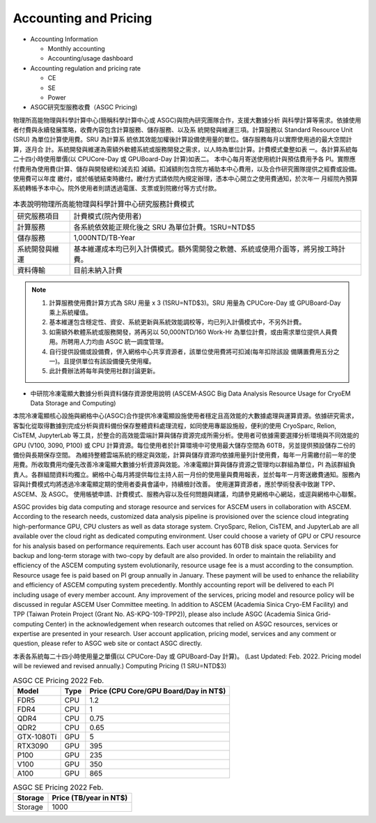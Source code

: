 ***********************
Accounting and Pricing
***********************

* Accounting Information

  - Monthly accounting
  - Accounting/usage dashboard

* Accounting regulation and pricing rate

  - CE
  - SE
  - Power

* ASGC研究型服務收費（ASGC Pricing)

物理所⾼能物理與科學計算中⼼(簡稱科學計算中⼼或 ASGC)與院內研究團隊合作，⽀援⼤數據分析 與科學計算等需求。依據使⽤者付費與永續發展策略，收費內容包含計算服務、儲存服務、以及系 統開發與維運三項。計算服務以 Standard Resource Unit (SRU) 為單位計算使⽤費。SRU 為計算系 統依其效能加權後計算設備使⽤量的單位。儲存服務每⽉以實際使⽤過的最⼤空間計算，逐⽉合 計。系統開發與維運為需額外軟體系統或服務開發之需求，以⼈時為單位計算。計費模式彙整如表 ⼀。各計算系統每⼆⼗四⼩時使⽤單價(以 CPUCore-Day 或 GPUBoard-Day 計算)如表⼆。 本中⼼每⽉寄送使⽤統計與預估費⽤予各 PI。實際應付費⽤為使⽤費(計算、儲存與開發總和)減去扣 減額。扣減額則包含院⽅補助本中⼼費⽤，以及合作研究團隊提供之經費或設備。使⽤費可以年度 繳付，或於帳號結束時繳付。繳付⽅式請依院內規定辦理，憑本中⼼開立之使⽤費通知，於次年⼀ ⽉經院內預算系統轉帳予本中⼼。院外使⽤者則請透過電匯、⽀票或到院繳付等⽅式付款。 


.. list-table:: 本表說明物理所⾼能物理與科學計算中⼼研究服務計費模式
   :header-rows: 0

   * - 研究服務項⽬
     - 計費模式(院內使⽤者)
   * - 計算服務
     - 各系統依效能正規化後之 SRU 為單位計費。1SRU=NTD$5
   * - 儲存服務
     - 1,000NTD/TB-Year
   * - 系統開發與維運
     - 基本維運成本均已列入計價模式。額外需開發之軟體、系統或使⽤介⾯等，將另按⼯時計費。
   * - 資料傳輸
     - ⽬前未納入計費

.. note::

   1. 計算服務使⽤費計算⽅式為 SRU ⽤量 x 3 (1SRU=NTD$3)。SRU ⽤量為 CPUCore-Day 或 GPUBoard-Day 乘上系統權值。
   2. 基本維運包含穩定性、資安、系統更新與系統效能調校等，均已列入計價模式中，不另外計費。
   3. 如需額外軟體系統或服務開發，將再另以 50,000NTD/160 Work-Hr 為單位計費，或由需求單位提供⼈員費⽤。所聘⽤⼈⼒均由 ASGC 統⼀調度管理。
   4. ⾃⾏提供設備或設備費，併入網格中⼼共享資源者，該單位使⽤費將可扣減(每年扣除該設 備購置費⽤五分之⼀)。且提供單位有該設備優先使⽤權。
   5. 此計費辦法將每年與使⽤社群討論更新。

* 中研院冷凍電顯大數據分析與資料儲存資源使用說明 (ASCEM‐ASGC Big Data Analysis Resource Usage for CryoEM Data Storage and Computing)

本院冷凍電顯核心設施與網格中心(ASGC)合作提供冷凍電顯設施使用者穩定且高效能的大數據處理與運算資源。依據研究需求，客製化從取得數據到完成分析與資料備份保存整體資料處理流程，如同使用專屬設施般，便利的使用 CryoSparc, Relion, CisTEM, JupyterLab 等工具，於整合的高效能雲端計算與儲存資源完成所需分析。使用者可依據需要選擇分析環境與不同效能的 GPU (V100, 3090, P100) 或 CPU 計算資源。每位使用者於計算環境中可使用最大儲存空間為 60TB，另並提供預設儲存二份的備份與長期保存空間。 為維持整體雲端系統的穩定與效能，計算與儲存資源均依據用量列計使用費，每年一月需繳付前一年的使用費。所收取費用均優先改善冷凍電顯大數據分析資源與效能。冷凍電顯計算與儲存資源之管理均以群組為單位，PI 為該群組負責人。各群組間資料均獨立。網格中心每月將提供每位主持人前一月份的使用量與費用報表，並於每年一月寄送繳費通知。服務內容與計費模式均將透過冷凍電顯定期的使用者委員會議中，持續檢討改善。 使用運算資源者，應於學術發表中致謝 TPP、ASCEM、及 ASGC。 使用帳號申請、計費模式、服務內容以及任何問題與建議，均請參見網格中心網站，或逕與網格中心聯繫。

ASGC provides big data computing and storage resource and services for ASCEM users in collaboration with ASCEM. According to the research needs, customized data analysis pipeline is provisioned over the science cloud integrating high-performance GPU, CPU clusters as well as data storage system. CryoSparc, Relion, CisTEM, and JupyterLab are all available over the cloud right as dedicated computing environment. User could choose a variety of GPU or CPU resource for his analysis based on performance requirements. Each user account has 60TB disk space quota. Services for backup and long-term storage with two-copy by default are also provided. In order to maintain the reliability and efficiency of the ASCEM computing system evolutionarily, resource usage fee is a must according to the consumption. Resource usage fee is paid based on PI group annually in January. These payment will be used to enhance the reliability and efficiency of ASCEM computing system precedently. Monthly accounting report will be delivered to each PI including usage of every member account. Any improvement of the services, pricing model and resource policy will be discussed in regular ASCEM User Committee meeting. In addition to ASCEM (Academia Sinica Cryo-EM Facility) and TPP (Taiwan Protein Project (Grant No. AS-KPQ-109-TPP2)), please also include ASGC (Academia Sinica Grid-computing Center) in the acknowledgement when research outcomes that relied on ASGC resources, services or expertise are presented in your research. User account application, pricing model, services and any comment or question, please refer to ASGC web site or contact ASGC directly. 


本表各系統每⼆⼗四⼩時使⽤量之單價(以 CPUCore-Day 或 GPUBoard-Day 計算)。       (Last Updated: Feb. 2022. Pricing model will be reviewed and revised annually.) Computing Pricing (1 SRU=NTD$3)         

.. list-table:: ASGC CE Pricing 2022 Feb.
   :header-rows: 1

   * - Model
     - Type
     - Price (CPU Core/GPU Board/Day in NT$)
   * - FDR5
     - CPU
     - 1.2
   * - FDR4
     - CPU
     - 1
   * - QDR4
     - CPU
     - 0.75
   * - QDR2
     - CPU
     - 0.65
   * - GTX-1080Ti
     - GPU
     - 5
   * - RTX3090
     - GPU
     - 395
   * - P100
     - GPU
     - 235
   * - V100
     - GPU
     - 350
   * - A100
     - GPU
     - 865

.. list-table:: ASGC SE Pricing 2022 Feb.
   :header-rows: 1

   * - Storage
     - Price (TB/year in NT$)
   * - Storage
     - 1000


